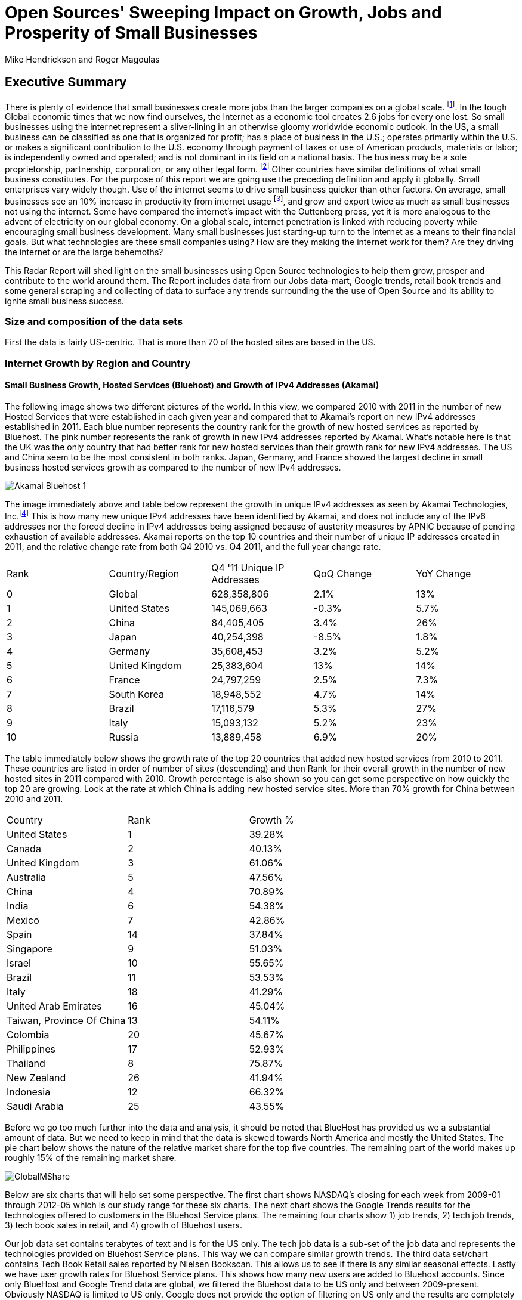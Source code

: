 = Open Sources' Sweeping Impact on Growth, Jobs and Prosperity of Small Businesses 
Mike Hendrickson and Roger Magoulas 
 
== Executive Summary 
 
There is plenty of evidence that small businesses create more jobs than the larger companies on a global scale. footnote:[http://www.socsci.uci.edu/~dneumark/REStat%20small%20businesses.pdf[D Neumark]]. In the tough Global economic times that we now find ourselves, the Internet as a economic tool creates 2.6 jobs for every one lost. So small businesses using the internet represent a sliver-lining in an otherwise gloomy worldwide economic outlook. In the US, a small business can be classified as one that is organized for profit; has a place of business in the U.S.; operates primarily within the U.S. or makes a significant contribution to the U.S. economy through payment of taxes or use of American products, materials or labor; is independently owned and operated; and is not dominant in its field on a national basis. The business may be a sole proprietorship, partnership, corporation, or any other legal form. footnote:[http://www.sba.gov/content/what-sbas-definition-small-business-concern[SBA.gov]] Other countries have similar definitions of what small business constitutes.  For the purpose of this report we are going use the preceding definition and apply it globally. Small enterprises vary widely though. Use of the internet seems to drive small business quicker than other factors. On average, small businesses see an 10% increase in productivity from internet usage footnote:[http://www.mckinsey.com/Insights/MGI/Research/Technology_and_Innovation/Internet_matters[McKinsey & Company's Internet Matters]], and grow and export twice as much as small businesses not using the internet. Some have compared the internet's impact with the Guttenberg press, yet it is more analogous to the advent of electricity on our global economy. On a global scale, internet penetration is linked with reducing poverty while encouraging small business development. Many small businesses just starting-up turn to the internet as a means to their financial goals. But what technologies are these small companies using? How are they making the internet work for them?  Are they driving the internet or are the large behemoths? 
 
This Radar Report will shed light on the small businesses using Open Source technologies to help them grow, prosper and contribute to the world around them. The Report includes data from our Jobs data-mart, Google trends, retail book trends and some general scraping and collecting of data to surface any trends surrounding the the use of Open Source and its ability to ignite small business success. 

=== Size and composition of the data sets

First the data is fairly US-centric. That is more than 70 of the hosted sites are based in the US.

=== Internet Growth by Region and Country 

==== Small Business Growth, Hosted Services (Bluehost) and Growth of IPv4 Addresses (Akamai) 

The following image shows two different pictures of the world. In this view, we compared 2010 with 2011 in the number of new Hosted Services that were established in each given year and compared that to Akamai's report on new IPv4 addresses established in 2011. Each blue number represents the country rank for the growth of new hosted services as reported by Bluehost. The pink number represents the rank of growth in new IPv4 addresses reported by Akamai. What's notable here is that the UK was the only country that had better rank for new hosted services than their growth rank for new IPv4 addresses. The US and China seem to be the most consistent in both ranks. Japan, Germany, and France showed the largest decline in small business hosted services growth as compared to the number of new IPv4 addresses. 

image::images/Akamai_Bluehost_1.jpg[scaledwidth="90%"]

The image immediately above and table below represent the growth in unique IPv4 addresses as seen by Akamai Technologies, Inc.footnote:[http://www.akamai.com/stateoftheinternet/[The State of the Internet, 4th Quarter, 2011 Report]]  This is how many new unique IPv4 addresses have been identified by Akamai, and does not include any of the IPv6 addresses nor the forced decline in IPv4 addresses being assigned because of austerity measures by APNIC because of pending exhaustion of available addresses. Akamai reports on the top 10 countries and their number of unique IP addresses created in 2011, and the relative change rate from both Q4 2010 vs. Q4 2011, and the full year change rate. 
 
|======= 
|Rank	|Country/Region	|Q4 '11 Unique IP Addresses	|QoQ Change	|YoY Change 
|0	|Global	|628,358,806	|2.1%	|13% 
|1	|United States 	|145,069,663	|-0.3%	|5.7% 
|2	|China 	|84,405,405	|3.4%	|26% 
|3	|Japan 	|40,254,398	|-8.5%	|1.8% 
|4	|Germany 	|35,608,453	|3.2%	|5.2% 
|5	|United Kingdom 	|25,383,604	|13%	|14% 
|6	|France 	|24,797,259	|2.5%	|7.3% 
|7	|South Korea 	|18,948,552	|4.7%	|14% 
|8	|Brazil 	|17,116,579	|5.3%	|27% 
|9	|Italy 	|15,093,132	|5.2%	|23% 
|10	|Russia 	|13,889,458	|6.9%	|20% 
|======= 

The table immediately below shows the growth rate of the top 20 countries that added new hosted services from 2010 to 2011. These countries are listed in order of number of sites (descending) and then Rank for their overall growth in the number of new hosted sites in 2011 compared with 2010. Growth percentage is also shown so you can get some perspective on how quickly the top 20 are growing. Look at the rate at which China is adding new hosted service sites. More than 70% growth for China between 2010 and 2011.

|=======
|Country	|Rank	|Growth %
|United States	|1	|39.28%
|Canada	|2	|40.13%
|United Kingdom	|3	|61.06%
|Australia	|5	|47.56%
|China	|4	|70.89%
|India	|6	|54.38%
|Mexico	|7	|42.86%
|Spain	|14	|37.84%
|Singapore	|9	|51.03%
|Israel	|10	|55.65%
|Brazil	|11	|53.53%
|Italy	|18	|41.29%
|United Arab Emirates	|16	|45.04%
|Taiwan, Province Of China	|13	|54.11%
|Colombia	|20	|45.67%
|Philippines	|17	|52.93%
|Thailand	|8	|75.87%
|New Zealand	|26	|41.94%
|Indonesia	|12	|66.32%
|Saudi Arabia	|25	|43.55%
|=======

Before we go too much further into the data and analysis, it should be noted that BlueHost has provided us we a substantial amount of data. But we need to keep in mind that the data is skewed towards North America and mostly the United States.  The pie chart below shows the nature of the relative market share for the top five countries.  The remaining part of the world makes up roughly 15% of the remaining market share.

image::images/GlobalMShare.jpg[scaledwidth="90%"]

Below are six charts that will help set some perspective. The first chart shows NASDAQ's closing for each week from 2009-01 through 2012-05 which is our study range for these six charts. The next chart shows the Google Trends results for the technologies offered to customers in the Bluehost Service plans. The remaining four charts show 1) job trends, 2) tech job trends, 3) tech book sales in retail, and 4) growth of Bluehost users.  

Our job data set contains terabytes of text and is for the US only. The tech job data is a sub-set of the job data and represents the technologies provided on Bluehost Service plans. This way we can compare similar growth trends. The third data set/chart contains Tech Book Retail sales reported by Nielsen Bookscan. This allows us to see if there is any similar seasonal effects. Lastly we have user growth rates for Bluehost Service plans.  This shows how many new users are added to Bluehost accounts. Since only BlueHost and Google Trend data are global, we filtered the Bluehost data to be US only and between 2009-present. Obviously NASDAQ is limited to US only. Google does not provide the option of filtering on US only and the results are completely dominated by non-US data. The US did not make the top ten in Google Trends for the topics selected. From a City perspective, only San Francisco made the top ten at #6. So the Google Trend data is a little less localized for a true comparison. But still interesting to see that is more closely matches the Tech Retail Book Sales data. The interpretation of Google trends and Books sales could perhaps be, if fewer people are searching for a topic each subsequent year, fewer folks will be buying books on the subject. However, they still seem inclined to set up new hosted websites and advertise for available Job positions.

As you can see in four of the six charts, the trendline is moving upward which indicates growth, yet the Technical book Market shows a consistent decline.  Although these measures are not correlated, they do provide some perspective on *technology adoption and demand*. Perhaps it is only a faint signal, but enough to at least consider. Again, we compared 2009 to the present because our Job data is not as reliable the further we go back.  Much of the data in the remaining report will be for 2001 to present because Bluehost has reliable data for that period.

image::images/nasdaq_03-12.jpg[scaledwidth="50%",align="left"]

image::images/google_trends.jpg[scaledwidth="50%",align="right"]

image::images/job_all_03-12.jpg[scaledwidth="50%",align="left"]  

image::images/job_tech_03-12.jpg[scaledwidth="50%",align="right"]

image::images/books_03-12.jpg[scaledwidth="50%",align="left"]

image::images/bluehost_users_03-12.jpg[scaledwidth="50%",align="right"]

== Open Source Composition / Stack 
 
To understand a little about the data we are exploring, you should know that as a Hosting Service, Bluehost offers more than 94 different software and services that users can select from when signing up for a hosting plan. There are 26 categories that separate the software and services. These are Backups, Blogs, Business Tools, Classifieds, Client Management, Content Management, eCommerce, Education, Forms and Surveys, Forums, Guestbooks, Help Center, Live Chat, Mailing Lists, Photo Galleries, Product Sourcing, Project Management, RSS, Security, Social Networking, Statistics, Utilities, Webmail, Website Builders, Website Design, and Wiki.

Let's first take a look at which countries are growing the quickest in hosted services.  You could view this as a proxy for small economies growing rapidly.  The image shows which countries had the highest rank [low is best #1, etc.], and what their relative growth rate was for the full-year comparing 2010 to 2011.  Specifically you can see that the US was ranked #1 most hosted sites, and had a growth rate of roughly 40% in 2011 compared to 2010.  China on the other hand, was ranked #4 but had a growth rate more than 70%.  The blue ranking bar Axis is on the left of the chart starting at 0 and going to 30, and the red line indicating growth percent is measure on the right axis starting at 0% and going to 80%. 

image::images/t_20_Globe.jpg[scalewidth="50%"]

Next let's take a look at what the data reveals about the typical open source customer. Between 2001 and 2012 the market for hosting services offered by Bluehost shows the following geographical distribution. I think it is safe to say this data is strongly Open Source-oriented when you look at the hosting platform dimension.  By platform we mean Operating system selected to run a website. The chart below shows what percentage Unix has in countries around the world. Again, remember this is Data from Bluehost. Any country with White as a color is that way because there was not enough data to assign market share. Interesting to note that middle of Africa has a large swath of white indicating not enough data to assign market share. Maybe a good opportunity to help this region of the world get their small businesses economy up and running with hosted sites.

image::images/Unix_World.jpg[scalewidth="50%"]

So generally speaking, North America, Europe and especially Eastern Europe, are strongly Open Source when looking at whether a new hosted account selected Unix/Linux or Windows. South America has a couple of pockets of strong Open Source but has in general the weakest adoption of Unix or strongest adoption of Windows. Africa lacks a strong tendency either way but looks to be moving towards more Open Source than not. The countries with the largest installed Windows platform are: Macedonia, Jordan, Libya, Sierra Leone, Suriname, Gauadeloupe, and Iran.


based on these categories, we see that the average number of domains per plan is 3.04 and lasts roughly 17.44 months at an average rate of $7.82 per month. More than 77% of the plans have a database installed and they have 4.12 instances of their databases installed.  This indicates that there is some sort of dynamic exchange likely happening on these sites whether it is a guest book, product list or some other dynamically served/captured content.  Word Press dominates in the Content Management category with a 55% share, and the next closest is Joomla at 9%.

The average term of service varies somewhat, but with the top 20 Countries, the ones with the most service months aggregated, it is fairly consistent at around 17 months with a standard deviation of 2.75 months.  The Worldwide average was 17.23 months with a standard deviation of 1.15. 

image::images/AvgTerm.jpg[scalewidth="90%"]














